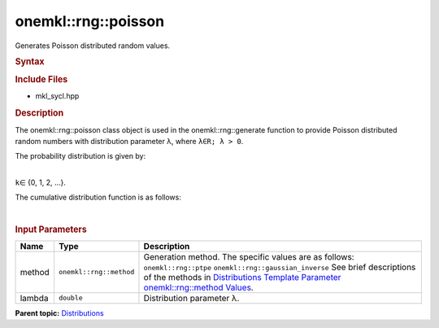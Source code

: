 .. _mkl-rng-poisson:

onemkl::rng::poisson
=================


.. container::


   Generates Poisson distributed random values.


   .. container:: section
      :name: GUID-06F1B760-4D88-4DB3-9F11-9087594F9EF2


      .. rubric:: Syntax
         :name: syntax
         :class: sectiontitle


      .. cpp:function::  template<typename T = std::int32_t, method Method      = ptpe>

      .. cpp:function::  class poisson {

      .. cpp:function::  public:

      .. cpp:function::  poisson(): poisson(0.5){}

      .. cpp:function::  poisson(double lambda)

      .. cpp:function::  poisson(const poisson<T, Method>& other)

      .. cpp:function::  double lambda() const

      .. cpp:function::  poisson<T, Method>& operator=(const poisson<T,      Method>& other)

      .. cpp:function::  }

      .. rubric:: Include Files
         :name: include-files
         :class: sectiontitle


      -  mkl_sycl.hpp


      .. rubric:: Description
         :name: description
         :class: sectiontitle


      The onemkl::rng::poisson class object is used in the
      onemkl::rng::generate function to provide Poisson distributed random
      numbers with distribution parameter λ, where ``λ∈R; λ > 0``.


      The probability distribution is given by:


      | 
      | |image0|
      | ``k``\ ∈ {0, 1, 2, ...}.


      The cumulative distribution function is as follows:


      | 
      | |image1|


      .. rubric:: Input Parameters
         :name: input-parameters
         :class: sectiontitle


      .. list-table:: 
         :header-rows: 1

         * -     Name    
           -     Type    
           -     Description    
         * -     method    
           -     \ ``onemkl::rng::method``\     
           -     Generation method. The specific values are as follows:             \ ``onemkl::rng::ptpe``\       \ ``onemkl::rng::gaussian_inverse``\       See      brief descriptions of the methods in `Distributions Template      Parameter onemkl::rng::method      Values <distributions-template-parameter-mkl-rng-method-values.html>`__.   
         * -     lambda    
           -     \ ``double``\     
           -     Distribution parameter λ.    




.. container:: familylinks


   .. container:: parentlink


      **Parent
      topic:** `Distributions <distributions.html>`__


.. container::


.. |image0| image:: ../equations/GUID-96C9ACB0-9A38-4682-85C6-4E71711C32C0-low.gif
   :class: .eq
.. |image1| image:: ../equations/GUID-E48BA1ED-9ABF-487F-80F3-1FA1E0F6EABC-low.jpg
   :class: .eq

